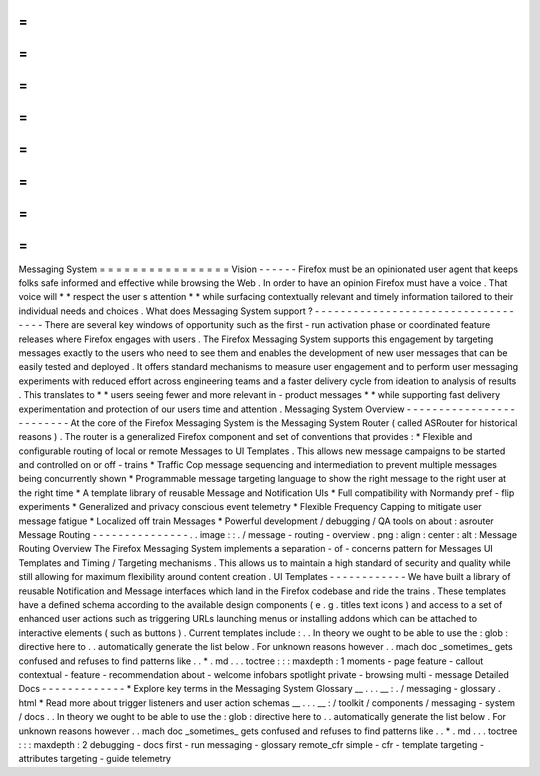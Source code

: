 =
=
=
=
=
=
=
=
=
=
=
=
=
=
=
=
Messaging
System
=
=
=
=
=
=
=
=
=
=
=
=
=
=
=
=
Vision
-
-
-
-
-
-
Firefox
must
be
an
opinionated
user
agent
that
keeps
folks
safe
informed
and
effective
while
browsing
the
Web
.
In
order
to
have
an
opinion
Firefox
must
have
a
voice
.
That
voice
will
*
*
respect
the
user
s
attention
*
*
while
surfacing
contextually
relevant
and
timely
information
tailored
to
their
individual
needs
and
choices
.
What
does
Messaging
System
support
?
-
-
-
-
-
-
-
-
-
-
-
-
-
-
-
-
-
-
-
-
-
-
-
-
-
-
-
-
-
-
-
-
-
-
-
There
are
several
key
windows
of
opportunity
such
as
the
first
-
run
activation
phase
or
coordinated
feature
releases
where
Firefox
engages
with
users
.
The
Firefox
Messaging
System
supports
this
engagement
by
targeting
messages
exactly
to
the
users
who
need
to
see
them
and
enables
the
development
of
new
user
messages
that
can
be
easily
tested
and
deployed
.
It
offers
standard
mechanisms
to
measure
user
engagement
and
to
perform
user
messaging
experiments
with
reduced
effort
across
engineering
teams
and
a
faster
delivery
cycle
from
ideation
to
analysis
of
results
.
This
translates
to
*
*
users
seeing
fewer
and
more
relevant
in
-
product
messages
*
*
while
supporting
fast
delivery
experimentation
and
protection
of
our
users
time
and
attention
.
Messaging
System
Overview
-
-
-
-
-
-
-
-
-
-
-
-
-
-
-
-
-
-
-
-
-
-
-
-
-
At
the
core
of
the
Firefox
Messaging
System
is
the
Messaging
System
Router
(
called
ASRouter
for
historical
reasons
)
.
The
router
is
a
generalized
Firefox
component
and
set
of
conventions
that
provides
:
*
Flexible
and
configurable
routing
of
local
or
remote
Messages
to
UI
Templates
.
This
allows
new
message
campaigns
to
be
started
and
controlled
on
or
off
-
trains
*
Traffic
Cop
message
sequencing
and
intermediation
to
prevent
multiple
messages
being
concurrently
shown
*
Programmable
message
targeting
language
to
show
the
right
message
to
the
right
user
at
the
right
time
*
A
template
library
of
reusable
Message
and
Notification
UIs
*
Full
compatibility
with
Normandy
pref
-
flip
experiments
*
Generalized
and
privacy
conscious
event
telemetry
*
Flexible
Frequency
Capping
to
mitigate
user
message
fatigue
*
Localized
off
train
Messages
*
Powerful
development
/
debugging
/
QA
tools
on
about
:
asrouter
Message
Routing
-
-
-
-
-
-
-
-
-
-
-
-
-
-
-
.
.
image
:
:
.
/
message
-
routing
-
overview
.
png
:
align
:
center
:
alt
:
Message
Routing
Overview
The
Firefox
Messaging
System
implements
a
separation
-
of
-
concerns
pattern
for
Messages
UI
Templates
and
Timing
/
Targeting
mechanisms
.
This
allows
us
to
maintain
a
high
standard
of
security
and
quality
while
still
allowing
for
maximum
flexibility
around
content
creation
.
UI
Templates
-
-
-
-
-
-
-
-
-
-
-
-
We
have
built
a
library
of
reusable
Notification
and
Message
interfaces
which
land
in
the
Firefox
codebase
and
ride
the
trains
.
These
templates
have
a
defined
schema
according
to
the
available
design
components
(
e
.
g
.
titles
text
icons
)
and
access
to
a
set
of
enhanced
user
actions
such
as
triggering
URLs
launching
menus
or
installing
addons
which
can
be
attached
to
interactive
elements
(
such
as
buttons
)
.
Current
templates
include
\
:
.
.
In
theory
we
ought
to
be
able
to
use
the
:
glob
:
directive
here
to
.
.
automatically
generate
the
list
below
.
For
unknown
reasons
however
.
.
mach
doc
_sometimes_
gets
confused
and
refuses
to
find
patterns
like
.
.
*
.
md
.
.
.
toctree
:
:
:
maxdepth
:
1
moments
-
page
feature
-
callout
contextual
-
feature
-
recommendation
about
-
welcome
infobars
spotlight
private
-
browsing
multi
-
message
Detailed
Docs
-
-
-
-
-
-
-
-
-
-
-
-
-
*
Explore
key
terms
in
the
Messaging
System
Glossary
__
.
.
.
__
:
.
/
messaging
-
glossary
.
html
*
Read
more
about
trigger
listeners
and
user
action
schemas
__
.
.
.
__
:
/
toolkit
/
components
/
messaging
-
system
/
docs
.
.
In
theory
we
ought
to
be
able
to
use
the
:
glob
:
directive
here
to
.
.
automatically
generate
the
list
below
.
For
unknown
reasons
however
.
.
mach
doc
_sometimes_
gets
confused
and
refuses
to
find
patterns
like
.
.
*
.
md
.
.
.
toctree
:
:
:
maxdepth
:
2
debugging
-
docs
first
-
run
messaging
-
glossary
remote_cfr
simple
-
cfr
-
template
targeting
-
attributes
targeting
-
guide
telemetry
